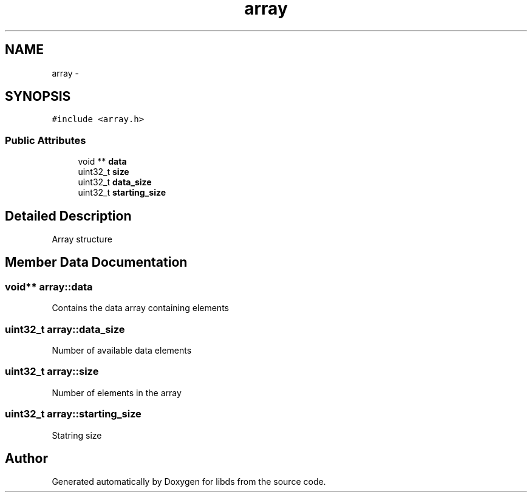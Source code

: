 .TH "array" 3 "Mon Jan 4 2016" "Version v0.2" "libds" \" -*- nroff -*-
.ad l
.nh
.SH NAME
array \- 
.SH SYNOPSIS
.br
.PP
.PP
\fC#include <array\&.h>\fP
.SS "Public Attributes"

.in +1c
.ti -1c
.RI "void ** \fBdata\fP"
.br
.ti -1c
.RI "uint32_t \fBsize\fP"
.br
.ti -1c
.RI "uint32_t \fBdata_size\fP"
.br
.ti -1c
.RI "uint32_t \fBstarting_size\fP"
.br
.in -1c
.SH "Detailed Description"
.PP 
Array structure 
.SH "Member Data Documentation"
.PP 
.SS "void** array::data"
Contains the data array containing elements 
.SS "uint32_t array::data_size"
Number of available data elements 
.SS "uint32_t array::size"
Number of elements in the array 
.SS "uint32_t array::starting_size"
Statring size 

.SH "Author"
.PP 
Generated automatically by Doxygen for libds from the source code\&.
